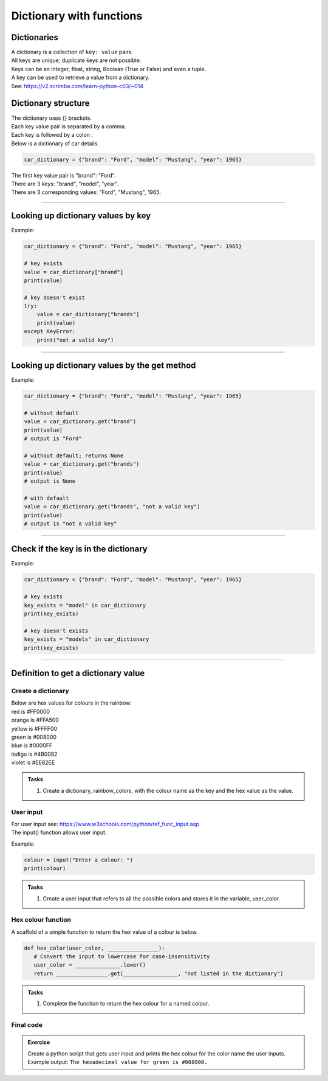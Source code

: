 ====================================================
Dictionary with functions
====================================================

Dictionaries
-------------------

| A dictionary is a collection of ``key: value`` pairs.
| All keys are unique; duplicate keys are not possible.
| Keys can be an integer, float, string, Boolean (True or False) and even a tuple.
| A key can be used to retrieve a value from a dictionary.
| See: https://v2.scrimba.com/learn-python-c03/~014


Dictionary structure
-------------------------

| The dictionary uses {} brackets.
| Each key value pair is separated by a comma.
| Each key is followed by a colon :

| Below is a dictionary of car details.

.. code-block:: python

    car_dictionary = {"brand": "Ford", "model": "Mustang", "year": 1965}

| The first key value pair is "brand": "Ford".
| There are 3 keys: "brand", "model", "year".
| There are 3 corresponding values: "Ford", "Mustang", 1965.

----

Looking up dictionary values by key
--------------------------------------

.. py:function:: value = dictionary[key]

    | Get the value of a specific key in a dictionary.
    | Raises an **error** if the key doesn't exist, so a **try-except** block is needed.

Example:

.. code-block:: python

    car_dictionary = {"brand": "Ford", "model": "Mustang", "year": 1965}

    # key exists
    value = car_dictionary["brand"]
    print(value)

    # key doesn't exist
    try:
        value = car_dictionary["brands"]
        print(value)
    except KeyError:
        print("not a valid key")

----

Looking up dictionary values by the get method
----------------------------------------------------

.. py:method:: dict.get(key, default=None)

    Returns the value for the specified key if the key is in the dictionary, otherwise returns the default value.

Example:

.. code-block:: python

    car_dictionary = {"brand": "Ford", "model": "Mustang", "year": 1965}

    # without default
    value = car_dictionary.get("brand")
    print(value)
    # output is "Ford"

    # without default; returns None
    value = car_dictionary.get("brands")
    print(value)
    # output is None

    # with default
    value = car_dictionary.get("brands", "not a valid key")
    print(value)
    # output is "not a valid key"

----

Check if the key is in the dictionary
---------------------------------------

.. py:function:: key in dictionary

    | Returns **True** if the key is among the keys of the dictionary; **False** if not.

Example:

.. code-block:: python

    car_dictionary = {"brand": "Ford", "model": "Mustang", "year": 1965}

    # key exists
    key_exists = "model" in car_dictionary
    print(key_exists)

    # key doesn't exists
    key_exists = "models" in car_dictionary
    print(key_exists)

----

Definition to get a dictionary value
-----------------------------------------

Create a dictionary
~~~~~~~~~~~~~~~~~~~~~~

| Below are hex values for colours in the rainbow:

| red is #FF0000
| orange is #FFA500
| yellow is #FFFF00
| green is #008000
| blue is #0000FF
| indigo is #4B0082
| violet is #EE82EE

.. admonition:: Tasks

    #. Create a dictionary, rainbow_colors, with the colour name as the key and the hex value as the value.

    .. dropdown::
        :icon: codescan
        :color: primary
        :class-container: sd-dropdown-container

        .. tab-set::

            .. tab-item:: Q1

                Create a dictionary, rainbow_colors, with the colour name as the key and the hex value as the value.

                .. code-block:: python

                    # Dictionary for rainbow colors
                    rainbow_colors = {
                        "red": "#FF0000",
                        "orange": "#FFA500",
                        "yellow": "#FFFF00",
                        "green": "#008000",
                        "blue": "#0000FF",
                        "indigo": "#4B0082",
                        "violet": "#EE82EE"
                    }

User input
~~~~~~~~~~~~~~~~

| For user input see: https://www.w3schools.com/python/ref_func_input.asp
| The input() function allows user input.

.. py:function:: input(prompt)

    | prompt is a string, representing a default message for the input.
    | Returns a string.

Example:

.. code-block:: python

    colour = input("Enter a colour: ")
    print(colour)


.. admonition:: Tasks

    #. Create a user input that refers to all the possible colors and stores it in the variable, user_color.

    .. dropdown::
        :icon: codescan
        :color: primary
        :class-container: sd-dropdown-container

        .. tab-set::

            .. tab-item:: Q1

                Create a user input that refers to all the possible colors and stores it in the variable, user_color

                .. code-block:: python

                    user_color = input("Enter a color from the rainbow (red, orange, yellow, green, blue, indigo, violet): ")


Hex colour function
~~~~~~~~~~~~~~~~~~~~~~

A scaffold of a simple function to return the hex value of a colour is below.

.. code-block:: python

     def hex_color(user_color, ________________):
        # Convert the input to lowercase for case-insensitivity
        user_color = ______________.lower()
        return ________________.get(_________________, "not listed in the dictionary")


.. admonition:: Tasks

    #. Complete the function to return the hex colour for a named colour.

    .. dropdown::
        :icon: codescan
        :color: primary
        :class-container: sd-dropdown-container

        .. tab-set::

            .. tab-item:: Q1

                Complete the function to return the hex colour for a named colour.

                .. code-block:: python

                    def hex_color(user_color, rainbow_colors):
                        # Convert the input to lowercase for case-insensitivity
                        user_color = user_color.lower()
                        return rainbow_colors.get(user_color, "not listed in the dictionary")


Final code
~~~~~~~~~~~~~~~~~~~~~~

.. admonition:: Exercise

    Create a python script that gets user input and prints the hex colour for the color name the user inputs.
    Example output: ``The hexadecimal value for green is #008000.``

    .. dropdown::
        :icon: codescan
        :color: primary
        :class-container: sd-dropdown-container

        .. tab-set::

            .. tab-item:: Q1

                Create a python script that gets user input and prints the hex colour for the color name the user inputs.
                Example output: ``The hexadecimal value for green is #008000.``

                .. code-block:: python

                    # Dictionary with rainbow colors
                    rainbow_colors = {
                        "red": "#FF0000",
                        "orange": "#FFA500",
                        "yellow": "#FFFF00",
                        "green": "#008000",
                        "blue": "#0000FF",
                        "indigo": "#4B0082",
                        "violet": "#EE82EE"
                    }

                    user_color = input('Enter a rainbow color (red, orange, yellow, green, blue, indigo, violet): ')

                    def hex_color(user_color, rainbow_colors):
                        # Convert the input to lowercase for case-insensitivity
                        user_color = user_color.lower()
                        return rainbow_colors.get(user_color, "not listed in the dictionary")

                    hex_val = hex_color(user_color, rainbow_colors)
                    print(f"The hexadecimal value for {user_color} is {hex_val}")
